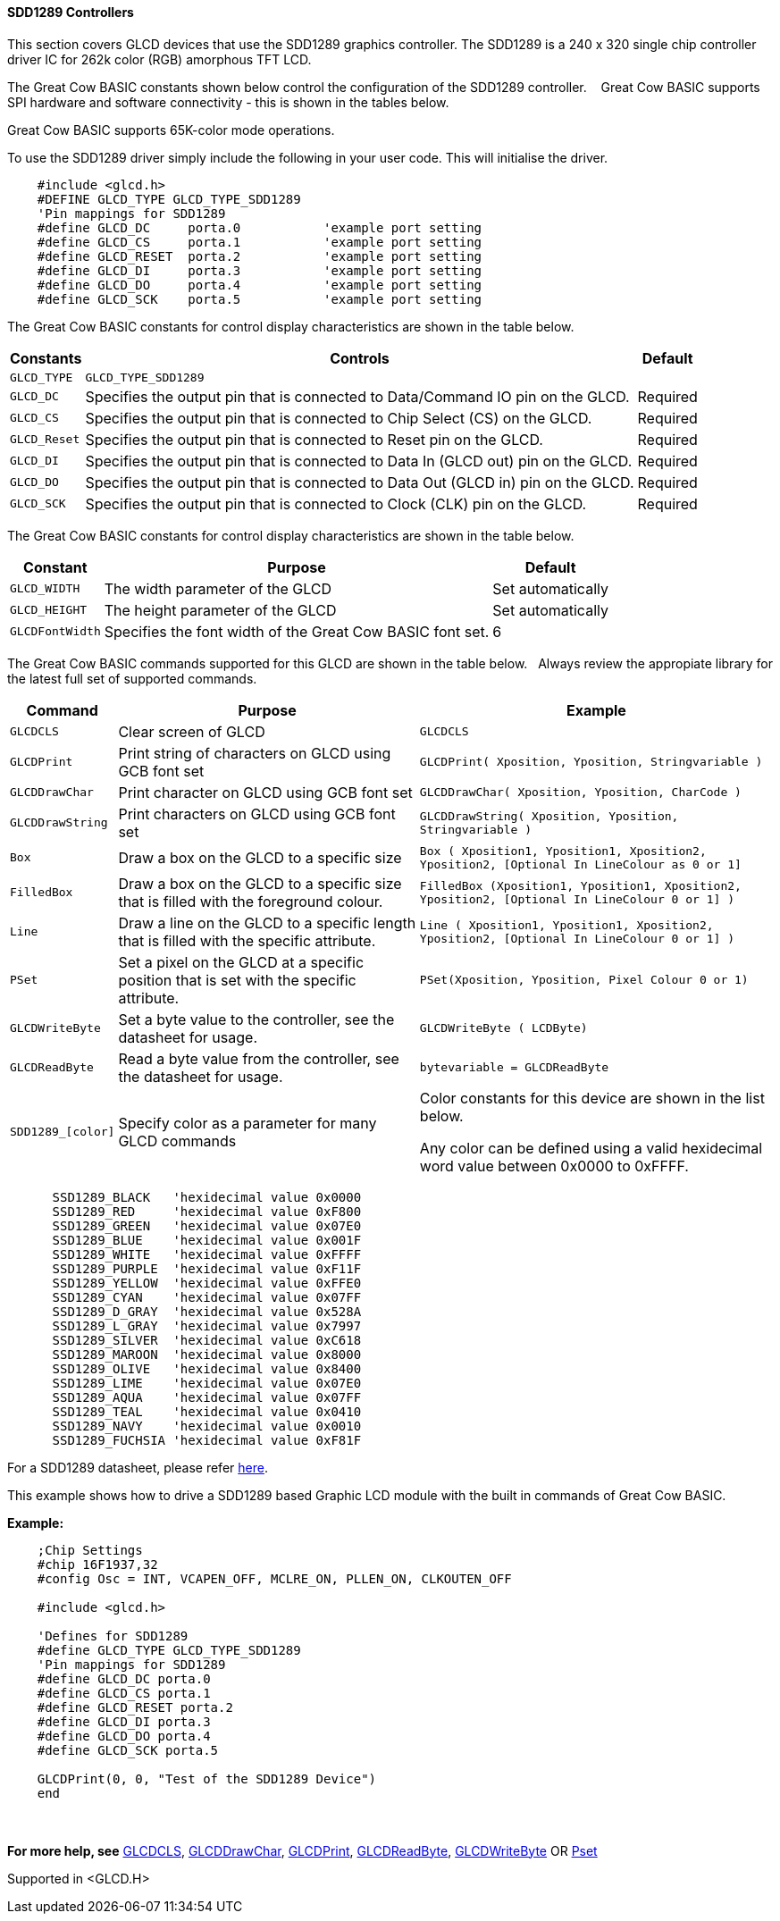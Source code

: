 ==== SDD1289 Controllers


This section covers GLCD devices that use the SDD1289 graphics controller.  The SDD1289 is a 240 x 320 single chip controller driver IC for 262k color (RGB) amorphous TFT LCD.

The Great Cow BASIC constants shown below control the configuration of the SDD1289 controller. &#160;&#160;&#160;Great Cow BASIC supports SPI hardware and software connectivity  - this is shown in the tables below.

Great Cow BASIC supports 65K-color mode operations.

To use the SDD1289 driver simply include the following in your user code.  This will initialise the driver.

----

    #include <glcd.h>
    #DEFINE GLCD_TYPE GLCD_TYPE_SDD1289
    'Pin mappings for SDD1289
    #define GLCD_DC     porta.0           'example port setting
    #define GLCD_CS     porta.1           'example port setting
    #define GLCD_RESET  porta.2           'example port setting
    #define GLCD_DI     porta.3           'example port setting
    #define GLCD_DO     porta.4           'example port setting
    #define GLCD_SCK    porta.5           'example port setting

----

The Great Cow BASIC constants for control display characteristics are shown in the table below.

[cols="2,4,4", options="header,autowidth"]
|===
|Constants
|Controls
|Default

|`GLCD_TYPE`
|`GLCD_TYPE_SDD1289`
|

|`GLCD_DC`
|Specifies the output pin that is connected to Data/Command IO pin on the GLCD.
|Required

|`GLCD_CS`
|Specifies the output pin that is connected to Chip Select (CS)  on the GLCD.
|Required

|`GLCD_Reset`
|Specifies the output pin that is connected to Reset pin on the GLCD.
|Required

|`GLCD_DI`
|Specifies the output pin that is connected to Data In (GLCD out) pin on the GLCD.
|Required

|`GLCD_DO`
|Specifies the output pin that is connected to Data Out (GLCD in) pin on the GLCD.
|Required

|`GLCD_SCK`
|Specifies the output pin that is connected to Clock (CLK) pin on the GLCD.
|Required
|===



The Great Cow BASIC constants for control display characteristics are shown in the table below.


[cols="3,4,4", options="header,autowidth"]
|===
|Constant
|Purpose
|Default

|`GLCD_WIDTH`
|The width parameter of the GLCD
|Set automatically

|`GLCD_HEIGHT`
|The height parameter of the GLCD
|Set automatically

|`GLCDFontWidth`
|Specifies the font width of the Great Cow BASIC font set.
|6
|===

The Great Cow BASIC commands supported for this GLCD are shown in the table below.&#160;&#160;&#160;Always review the appropiate library for the latest full set of supported commands.


[cols="2,4,4", options="header,autowidth"]
|===
|Command
|Purpose
|Example

|`GLCDCLS`
|Clear screen of GLCD
|`GLCDCLS`

|`GLCDPrint`
|Print string of characters on GLCD using GCB font set
|`GLCDPrint( Xposition, Yposition, Stringvariable )`

|`GLCDDrawChar`
|Print character on GLCD using GCB font set
|`GLCDDrawChar( Xposition, Yposition, CharCode )`

|`GLCDDrawString`
|Print characters on GLCD using GCB font set
|`GLCDDrawString( Xposition, Yposition, Stringvariable )`

|`Box`
|Draw a box on the GLCD to a specific size
|`Box ( Xposition1, Yposition1, Xposition2, Yposition2,  [Optional In LineColour as 0 or 1]`

|`FilledBox`
|Draw a box on the GLCD to a specific size that is filled with the foreground colour.
|`FilledBox (Xposition1, Yposition1, Xposition2, Yposition2,  [Optional In LineColour 0 or 1] )`

|`Line`
|Draw a line on the GLCD to a specific length that is filled with the specific attribute.
|`Line ( Xposition1, Yposition1, Xposition2, Yposition2,  [Optional In LineColour 0 or 1] )`

|`PSet`
|Set a pixel on the GLCD at a specific position that is set with the specific attribute.
|`PSet(Xposition, Yposition, Pixel Colour 0 or 1)`

|`GLCDWriteByte`
|Set a byte value to the controller, see the datasheet for usage.
|`GLCDWriteByte ( LCDByte)`

|`GLCDReadByte`
|Read a byte value from the controller, see the datasheet for usage.
|`bytevariable = GLCDReadByte`

|`SDD1289_[color]`
|Specify color as a parameter for many GLCD commands
|Color constants for this device are shown in the list below. +

 Any color can be defined using a valid hexidecimal word value between 0x0000 to 0xFFFF.

|===

----
      SSD1289_BLACK   'hexidecimal value 0x0000
      SSD1289_RED     'hexidecimal value 0xF800
      SSD1289_GREEN   'hexidecimal value 0x07E0
      SSD1289_BLUE    'hexidecimal value 0x001F
      SSD1289_WHITE   'hexidecimal value 0xFFFF
      SSD1289_PURPLE  'hexidecimal value 0xF11F
      SSD1289_YELLOW  'hexidecimal value 0xFFE0
      SSD1289_CYAN    'hexidecimal value 0x07FF
      SSD1289_D_GRAY  'hexidecimal value 0x528A
      SSD1289_L_GRAY  'hexidecimal value 0x7997
      SSD1289_SILVER  'hexidecimal value 0xC618
      SSD1289_MAROON  'hexidecimal value 0x8000
      SSD1289_OLIVE   'hexidecimal value 0x8400
      SSD1289_LIME    'hexidecimal value 0x07E0
      SSD1289_AQUA    'hexidecimal value 0x07FF
      SSD1289_TEAL    'hexidecimal value 0x0410
      SSD1289_NAVY    'hexidecimal value 0x0010
      SSD1289_FUCHSIA 'hexidecimal value 0xF81F

----



For a SDD1289 datasheet, please refer http://gcbasic.sourceforge.net/library/DISPLAY/SDD1289.pdf[here]. +

This example shows how to drive a SDD1289 based Graphic LCD module with the built in commands of Great Cow BASIC. +


*Example:*
----
    ;Chip Settings
    #chip 16F1937,32
    #config Osc = INT, VCAPEN_OFF, MCLRE_ON, PLLEN_ON, CLKOUTEN_OFF

    #include <glcd.h>

    'Defines for SDD1289
    #define GLCD_TYPE GLCD_TYPE_SDD1289
    'Pin mappings for SDD1289
    #define GLCD_DC porta.0
    #define GLCD_CS porta.1
    #define GLCD_RESET porta.2
    #define GLCD_DI porta.3
    #define GLCD_DO porta.4
    #define GLCD_SCK porta.5

    GLCDPrint(0, 0, "Test of the SDD1289 Device")
    end
----
{empty} +
{empty} +
*For more help, see*
<<_glcdcls,GLCDCLS>>, <<_glcddrawchar,GLCDDrawChar>>, <<_glcdprint,GLCDPrint>>, <<_glcdreadbyte,GLCDReadByte>>, <<_glcdwritebyte,GLCDWriteByte>> OR <<_pset,Pset>>

Supported in <GLCD.H>
